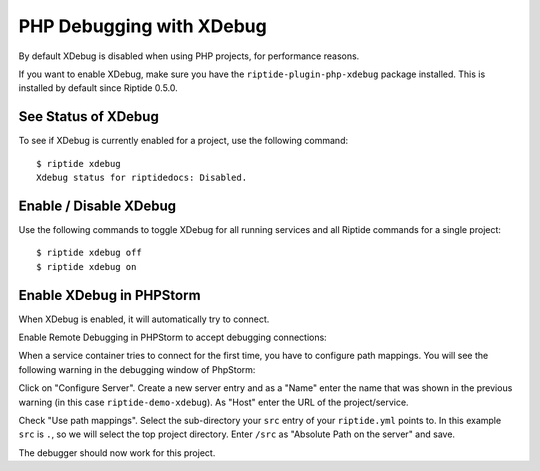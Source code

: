 PHP Debugging with XDebug
-------------------------

By default XDebug is disabled when using PHP projects, for performance reasons.

If you want to enable XDebug, make sure you have the ``riptide-plugin-php-xdebug`` package installed.
This is installed by default since Riptide 0.5.0.

See Status of XDebug
~~~~~~~~~~~~~~~~~~~~
To see if XDebug is currently enabled for a project, use the following command::

  $ riptide xdebug
  Xdebug status for riptidedocs: Disabled.

Enable / Disable XDebug
~~~~~~~~~~~~~~~~~~~~~~~
Use the following commands to toggle XDebug for all running services and all Riptide commands for a single project::

  $ riptide xdebug off
  $ riptide xdebug on

Enable XDebug in PHPStorm
~~~~~~~~~~~~~~~~~~~~~~~~~
When XDebug is enabled, it will automatically try to connect.

Enable Remote Debugging in PHPStorm to accept debugging connections:

.. image:: /_static/img/xdebug_1.png

When a service container tries to connect for the first time, you have to configure path mappings.
You will see the following warning in the debugging window of PhpStorm:

.. image:: /_static/img/xdebug_2.png

Click on "Configure Server". Create a new server entry and as a "Name" enter the name that was shown in
the previous warning (in this case ``riptide-demo-xdebug``). As "Host" enter the URL of the project/service.

Check "Use path mappings". Select the sub-directory your ``src`` entry of your ``riptide.yml`` points to.
In this example ``src`` is ``.``, so we will select the top project directory. Enter ``/src`` as
"Absolute Path on the server" and save.

.. image:: /_static/img/xdebug_3.png

The debugger should now work for this project.
